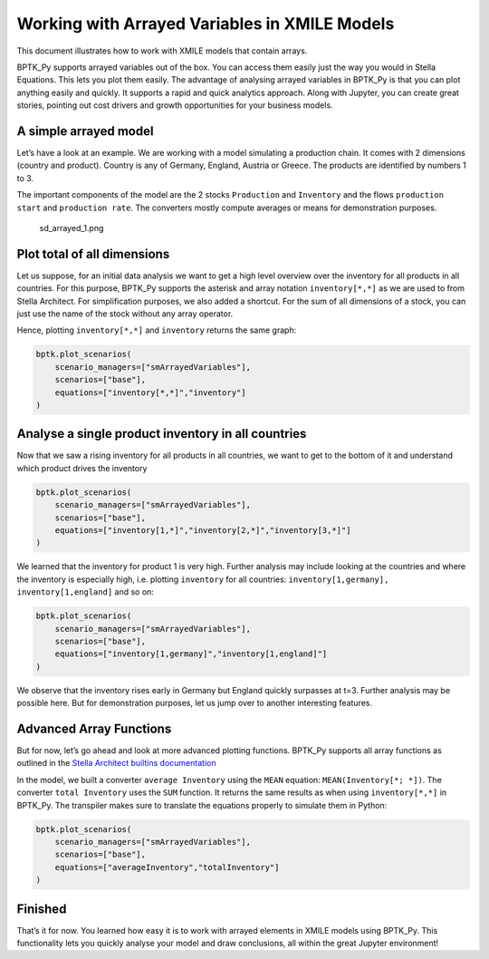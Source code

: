 Working with Arrayed Variables in XMILE Models
==============================================

This document illustrates how to work with XMILE models that contain
arrays.

BPTK_Py supports arrayed variables out of the box. You can access them
easily just the way you would in Stella Equations. This lets you plot
them easily. The advantage of analysing arrayed variables in BPTK_Py is
that you can plot anything easily and quickly. It supports a rapid and
quick analytics approach. Along with Jupyter, you can create great
stories, pointing out cost drivers and growth opportunities for your
business models.

A simple arrayed model
----------------------

Let’s have a look at an example. We are working with a model simulating
a production chain. It comes with 2 dimensions (country and product).
Country is any of Germany, England, Austria or Greece. The products are
identified by numbers 1 to 3.

The important components of the model are the 2 stocks ``Production``
and ``Inventory`` and the flows ``production start`` and
``production rate``. The converters mostly compute averages or means for
demonstration purposes.

.. figure:: sd_arrayed_1.png
   :alt: sd_arrayed_1.png

   sd_arrayed_1.png

Plot total of all dimensions
----------------------------

Let us suppose, for an initial data analysis we want to get a high level
overview over the inventory for all products in all countries. For this
purpose, BPTK_Py supports the asterisk and array notation
``inventory[*,*]`` as we are used to from Stella Architect. For
simplification purposes, we also added a shortcut. For the sum of all
dimensions of a stock, you can just use the name of the stock without
any array operator.

Hence, plotting ``inventory[*,*]`` and ``inventory`` returns the same
graph:

.. code:: ipython3

    bptk.plot_scenarios(
        scenario_managers=["smArrayedVariables"],
        scenarios=["base"], 
        equations=["inventory[*,*]","inventory"]
    )



.. image:: how_to_XMILE_arrays_5_0.png


Analyse a single product inventory in all countries
---------------------------------------------------

Now that we saw a rising inventory for all products in all countries, we
want to get to the bottom of it and understand which product drives the
inventory

.. code:: ipython3

    bptk.plot_scenarios(
        scenario_managers=["smArrayedVariables"],
        scenarios=["base"], 
        equations=["inventory[1,*]","inventory[2,*]","inventory[3,*]"]
    )




.. image:: how_to_XMILE_arrays_7_0.png


We learned that the inventory for product 1 is very high. Further
analysis may include looking at the countries and where the inventory is
especially high, i.e. plotting ``inventory`` for all countries:
``inventory[1,germany], inventory[1,england]`` and so on:

.. code:: ipython3

    bptk.plot_scenarios(
        scenario_managers=["smArrayedVariables"],
        scenarios=["base"], 
        equations=["inventory[1,germany]","inventory[1,england]"]
    )



.. image:: how_to_XMILE_arrays_9_0.png


We observe that the inventory rises early in Germany but England quickly
surpasses at t=3. Further analysis may be possible here. But for
demonstration purposes, let us jump over to another interesting
features.

Advanced Array Functions
------------------------

But for now, let’s go ahead and look at more advanced plotting
functions. BPTK_Py supports all array functions as outlined in the
`Stella Architect builtins
documentation <https://www.iseesystems.com/resources/help/v1-9/default.htm#08-Reference/07-Builtins/Array_builtins.htm>`__

In the model, we built a converter ``average Inventory`` using the
``MEAN`` equation: ``MEAN(Inventory[*; *])``. The converter
``total Inventory`` uses the ``SUM`` function. It returns the same
results as when using ``inventory[*,*]`` in BPTK_Py. The transpiler
makes sure to translate the equations properly to simulate them in
Python:

.. code:: ipython3

    bptk.plot_scenarios(
        scenario_managers=["smArrayedVariables"],
        scenarios=["base"], 
        equations=["averageInventory","totalInventory"]
    )



.. image:: how_to_XMILE_arrays_11_0.png


Finished
--------

That’s it for now. You learned how easy it is to work with arrayed elements in
XMILE models using BPTK_Py. This functionality lets you quickly analyse
your model and draw conclusions, all within the great Jupyter
environment!
